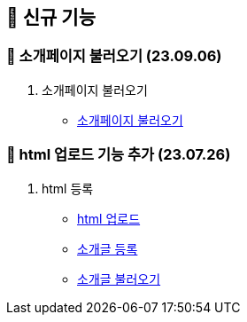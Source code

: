 == 🍏 신규 기능

### 📗 소개페이지 불러오기 (23.09.06)

1. 소개페이지 불러오기
- link:#_소개페이지_불러오기[소개페이지 불러오기]


### 📗 html 업로드 기능 추가 (23.07.26)

1. html 등록
- link:#_html_업로드[html 업로드]
- link:#_소개글_등록하기[소개글 등록]
- link:#_소개글_불러오기[소개글 불러오기]


